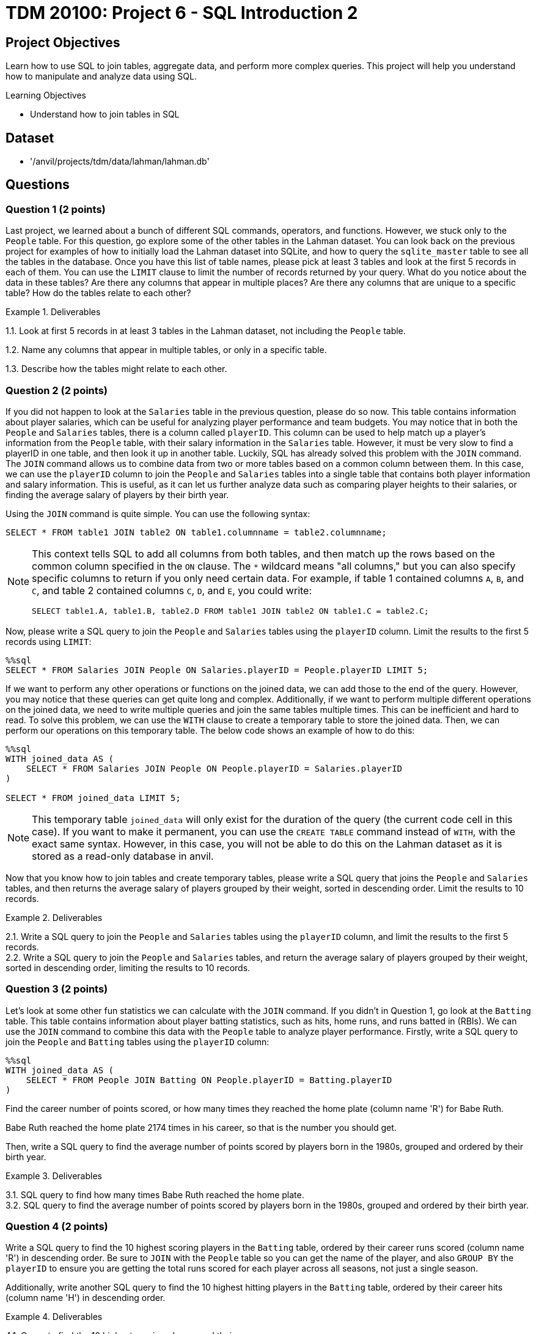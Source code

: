 = TDM 20100: Project 6 - SQL Introduction 2

== Project Objectives

Learn how to use SQL to join tables, aggregate data, and perform more complex queries. This project will help you understand how to manipulate and analyze data using SQL.

.Learning Objectives
****
- Understand how to join tables in SQL
****

== Dataset
- '/anvil/projects/tdm/data/lahman/lahman.db'

== Questions

=== Question 1 (2 points)

Last project, we learned about a bunch of different SQL commands, operators, and functions. However, we stuck only to the `People` table. For this question, go explore some of the other tables in the Lahman dataset. You can look back on the previous project for examples of how to initially load the Lahman dataset into SQLite, and how to query the `sqlite_master` table to see all the tables in the database. Once you have this list of table names, please pick at least 3 tables and look at the first 5 records in each of them. You can use the `LIMIT` clause to limit the number of records returned by your query. What do you notice about the data in these tables? Are there any columns that appear in multiple places? Are there any columns that are unique to a specific table? How do the tables relate to each other?

.Deliverables
====
1.1. Look at first 5 records in at least 3 tables in the Lahman dataset, not including the `People` table.

1.2. Name any columns that appear in multiple tables, or only in a specific table.

1.3. Describe how the tables might relate to each other.

====

=== Question 2 (2 points)

If you did not happen to look at the `Salaries` table in the previous question, please do so now. This table contains information about player salaries, which can be useful for analyzing player performance and team budgets. You may notice that in both the `People` and `Salaries` tables, there is a column called `playerID`. This column can be used to help match up a player's information from the `People` table, with their salary information in the `Salaries` table. However, it must be very slow to find a playerID in one table, and then look it up in another table. Luckily, SQL has already solved this problem with the `JOIN` command. The `JOIN` command allows us to combine data from two or more tables based on a common column between them. In this case, we can use the `playerID` column to join the `People` and `Salaries` tables into a single table that contains both player information and salary information. This is useful, as it can let us further analyze data such as comparing player heights to their salaries, or finding the average salary of players by their birth year.

Using the `JOIN` command is quite simple. You can use the following syntax:
[source,sql]
----
SELECT * FROM table1 JOIN table2 ON table1.columnname = table2.columnname;
----

[NOTE]
====

This context tells SQL to add all columns from both tables, and then match up the rows based on the common column specified in the `ON` clause. The `*` wildcard means "all columns," but you can also specify specific columns to return if you only need certain data. For example, if table 1 contained columns `A`, `B`, and `C`, and table 2 contained columns `C`, `D`, and `E`, you could write:
[source,sql]
----
SELECT table1.A, table1.B, table2.D FROM table1 JOIN table2 ON table1.C = table2.C;
----
====

Now, please write a SQL query to join the `People` and `Salaries` tables using the `playerID` column. Limit the results to the first 5 records using `LIMIT`:

[source, sql]
----
%%sql 
SELECT * FROM Salaries JOIN People ON Salaries.playerID = People.playerID LIMIT 5;
----

If we want to perform any other operations or functions on the joined data, we can add those to the end of the query. However, you may notice that these queries can get quite long and complex. Additionally, if we want to perform multiple different operations on the joined data, we need to write multiple queries and join the same tables multiple times. This can be inefficient and hard to read. To solve this problem, we can use the `WITH` clause to create a temporary table to store the joined data. Then, we can perform our operations on this temporary table. The below code shows an example of how to do this:

[source,sql]
----
%%sql
WITH joined_data AS (
    SELECT * FROM Salaries JOIN People ON People.playerID = Salaries.playerID
)

SELECT * FROM joined_data LIMIT 5;
----

[NOTE]
====
This temporary table `joined_data` will only exist for the duration of the query (the current code cell in this case). If you want to make it permanent, you can use the `CREATE TABLE` command instead of `WITH`, with the exact same syntax. However, in this case, you will not be able to do this on the Lahman dataset as it is stored as a read-only database in anvil.
====

Now that you know how to join tables and create temporary tables, please write a SQL query that joins the `People` and `Salaries` tables, and then returns the average salary of players grouped by their weight, sorted in descending order. Limit the results to 10 records.

.Deliverables
====
2.1. Write a SQL query to join the `People` and `Salaries` tables using the `playerID` column, and limit the results to the first 5 records. +
2.2. Write a SQL query to join the `People` and `Salaries` tables, and return the average salary of players grouped by their weight, sorted in descending order, limiting the results to 10 records.
====

=== Question 3 (2 points)

Let's look at some other fun statistics we can calculate with the `JOIN` command. If you didn't in Question 1, go look at the `Batting` table. This table contains information about player batting statistics, such as hits, home runs, and runs batted in (RBIs). We can use the `JOIN` command to combine this data with the `People` table to analyze player performance. Firstly, write a SQL query to join the `People` and `Batting` tables using the `playerID` column:

[source,sql]
----
%%sql
WITH joined_data AS (
    SELECT * FROM People JOIN Batting ON People.playerID = Batting.playerID
)
----

Find the career number of points scored, or how many times they reached the home plate (column name 'R') for Babe Ruth. 

[HINT]
====
Babe Ruth reached the home plate 2174 times in his career, so that is the number you should get.
====

Then, write a SQL query to find the average number of points scored by players born in the 1980s, grouped and ordered by their birth year.

.Deliverables
====
3.1. SQL query to find how many times Babe Ruth reached the home plate. +
3.2. SQL query to find the average number of points scored by players born in the 1980s, grouped and ordered by their birth year.
====

=== Question 4 (2 points)

Write a SQL query to find the 10 highest scoring players in the `Batting` table, ordered by their career runs scored (column name 'R') in descending order. Be sure to `JOIN` with the `People` table so you can get the name of the player, and also `GROUP BY` the `playerID` to ensure you are getting the total runs scored for each player across all seasons, not just a single season.

Additionally, write another SQL query to find the 10 highest hitting players in the `Batting` table, ordered by their career hits (column name 'H') in descending order.

.Deliverables
====
4.1. Query to find the 10 highest scoring players and their names. +
4.2. Query to find the 10 highest hitting players and their names. +
4.3. Are there any players who appear in both lists? If so, who are they?
====

=== Question 5 (2 points)

There's another table that we may find interesting. The `CollegePlaying` table contains information about players who played in college before joining the major leagues. This can be useful for analyzing where top players come from and how their college performance may have influenced their professional careers.

Write a SQL query to find the players who played at Purdue University, and the sort them by their career number of runs scored (column name 'R') in descending order. You don't need to join with the `People` table for this query, just join between the `CollegePlaying` and `Batting` tables using the `playerID` column. Be sure to limit the results to the first 10 records. What is the highest number of runs scored by a player from Purdue University?

Then, write another SQL query to find the average number of runs scored by players, grouped by their college name, and ordered by the average runs scored in descending order. Again, you can use the `CollegePlaying` and `Batting` tables for this query. Which university has the highest average runs scored by its players?
dddd

.Deliverables
====
5.1. SQL query to find the players who played at Purdue University, sorted by their career runs scored in descending order, limited to the first 10 records.
5.2. Highest number of runs scored by a player from Purdue University.
5.3. SQL query to find the average number of runs scored by players, grouped by their college name, ordered by the average runs scored in descending order.
5.4. Which university has the highest average runs scored by its players?
====

== Submitting your Work

Once you have completed the questions, save your Jupyter notebook. You can then download the notebook and submit it to Gradescope.

.Items to submit
====
- firstname_lastname_project6.ipynb
====

[WARNING]
====
You _must_ double check your `.ipynb` after submitting it in gradescope. A _very_ common mistake is to assume that your `.ipynb` file has been rendered properly and contains your code, markdown, and code output even though it may not. **Please** take the time to double check your work. See https://the-examples-book.com/projects/submissions[here] for instructions on how to double check this.

You **will not** receive full credit if your `.ipynb` file does not contain all of the information you expect it to, or if it does not render properly in Gradescope. Please ask a TA if you need help with this.
====
